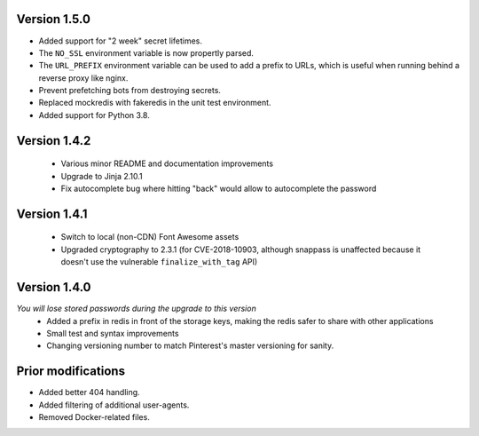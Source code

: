 Version 1.5.0
-------------
* Added support for "2 week" secret lifetimes.
* The ``NO_SSL`` environment variable is now propertly parsed.
* The ``URL_PREFIX`` environment variable can be used to add a prefix to URLs,
  which is useful when running behind a reverse proxy like nginx.
* Prevent prefetching bots from destroying secrets.
* Replaced mockredis with fakeredis in the unit test environment.
* Added support for Python 3.8.

Version 1.4.2
-------------
 * Various minor README and documentation improvements
 * Upgrade to Jinja 2.10.1
 * Fix autocomplete bug where hitting "back" would allow to autocomplete the password

Version 1.4.1
-------------
 * Switch to local (non-CDN) Font Awesome assets
 * Upgraded cryptography to 2.3.1 (for CVE-2018-10903, although snappass is
   unaffected because it doesn't use the vulnerable ``finalize_with_tag`` API)

Version 1.4.0
-------------
*You will lose stored passwords during the upgrade to this version*
 * Added a prefix in redis in front of the storage keys, making the redis safer to share with other applications
 * Small test and syntax improvements
 * Changing versioning number to match Pinterest's master versioning for sanity.

Prior modifications
-------------
* Added better 404 handling.
* Added filtering of additional user-agents.
* Removed Docker-related files.
